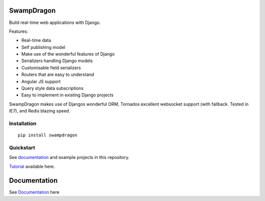 SwampDragon
===========

|Downloads| |Downloads|

Build real-time web applications with Django.

Features:

-  Real-time data
-  Self publishing model
-  Make use of the wonderful features of Django
-  Serializers handling Django models
-  Customisable field serializers
-  Routers that are easy to understand
-  Angular JS support
-  Query style data subscriptions
-  Easy to implement in existing Django projects

SwampDragon makes use of Djangos wonderful ORM, Tornados excellent
websocket support (with fallback. Tested in IE7), and Redis blazing
speed.

Installation
------------

::

    pip install swampdragon

Quickstart
----------

See `documentation`_ and example projects in this repository.

`Tutorial`_ available here.

Documentation
=============

See `Documentation`_ here

.. _documentation: http://swampdragon.net/documentation/
.. _Tutorial: http://swampdragon.net/tutorial/here-be-dragons-and-thats-a-good-thing/
.. _Documentation: http://swampdragon.net/documentation/

.. |Downloads| image:: https://pypip.in/download/SwampDragon/badge.svg?style=flat&?period=month
   :target: https://pypi.python.org/pypi/SwampDragon/
.. |Downloads| image:: https://pypip.in/py_versions/SwampDragon/badge.svg?style=flat&
   :target: https://pypi.python.org/pypi/SwampDragon/